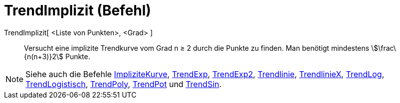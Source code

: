 = TrendImplizit (Befehl)
:page-en: commands/FitImplicit
ifdef::env-github[:imagesdir: /de/modules/ROOT/assets/images]

TrendImplizit[ <Liste von Punkten>, <Grad> ]::
  Versucht eine implizite Trendkurve vom Grad n ≥ 2 durch die Punkte zu finden. Man benötigt mindestens
  stem:[\frac\{n(n+3)}2] Punkte.

[NOTE]
====

Siehe auch die Befehle xref:/commands/ImpliziteKurve.adoc[ImpliziteKurve], xref:/commands/TrendExp.adoc[TrendExp],
xref:/commands/TrendExp2.adoc[TrendExp2], xref:/commands/Trendlinie.adoc[Trendlinie],
xref:/commands/TrendlinieX.adoc[TrendlinieX], xref:/commands/TrendLog.adoc[TrendLog],
xref:/commands/TrendLogistisch.adoc[TrendLogistisch], xref:/commands/TrendPoly.adoc[TrendPoly],
xref:/commands/TrendPot.adoc[TrendPot] und xref:/commands/TrendSin.adoc[TrendSin].

====
